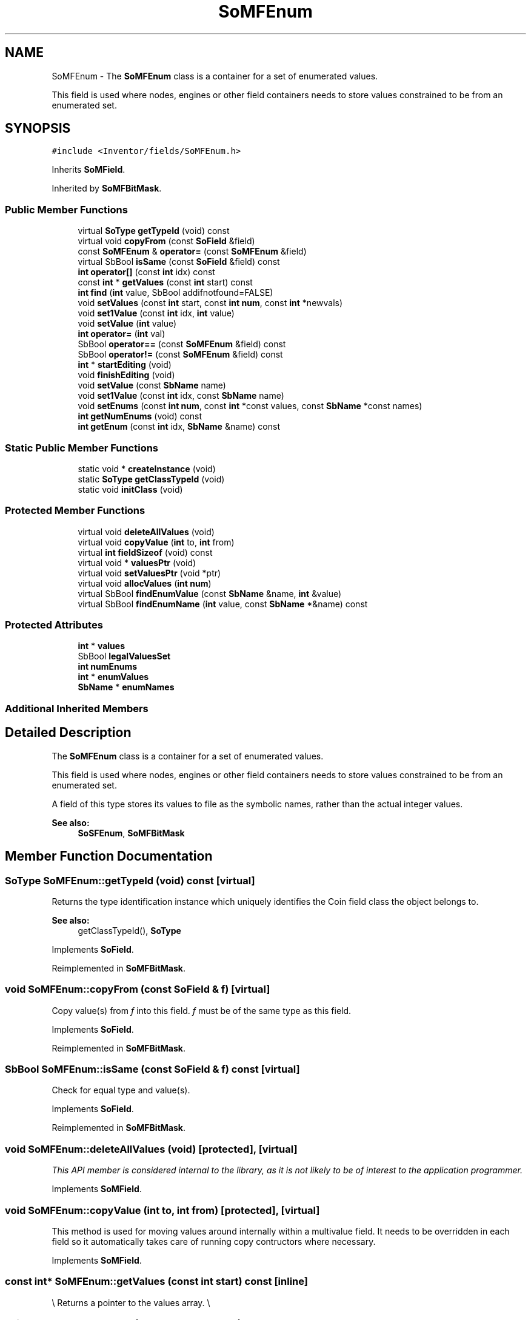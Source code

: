 .TH "SoMFEnum" 3 "Sun May 28 2017" "Version 4.0.0a" "Coin" \" -*- nroff -*-
.ad l
.nh
.SH NAME
SoMFEnum \- The \fBSoMFEnum\fP class is a container for a set of enumerated values\&.
.PP
This field is used where nodes, engines or other field containers needs to store values constrained to be from an enumerated set\&.  

.SH SYNOPSIS
.br
.PP
.PP
\fC#include <Inventor/fields/SoMFEnum\&.h>\fP
.PP
Inherits \fBSoMField\fP\&.
.PP
Inherited by \fBSoMFBitMask\fP\&.
.SS "Public Member Functions"

.in +1c
.ti -1c
.RI "virtual \fBSoType\fP \fBgetTypeId\fP (void) const"
.br
.ti -1c
.RI "virtual void \fBcopyFrom\fP (const \fBSoField\fP &field)"
.br
.ti -1c
.RI "const \fBSoMFEnum\fP & \fBoperator=\fP (const \fBSoMFEnum\fP &field)"
.br
.ti -1c
.RI "virtual SbBool \fBisSame\fP (const \fBSoField\fP &field) const"
.br
.ti -1c
.RI "\fBint\fP \fBoperator[]\fP (const \fBint\fP idx) const"
.br
.ti -1c
.RI "const \fBint\fP * \fBgetValues\fP (const \fBint\fP start) const"
.br
.ti -1c
.RI "\fBint\fP \fBfind\fP (\fBint\fP value, SbBool addifnotfound=FALSE)"
.br
.ti -1c
.RI "void \fBsetValues\fP (const \fBint\fP start, const \fBint\fP \fBnum\fP, const \fBint\fP *newvals)"
.br
.ti -1c
.RI "void \fBset1Value\fP (const \fBint\fP idx, \fBint\fP value)"
.br
.ti -1c
.RI "void \fBsetValue\fP (\fBint\fP value)"
.br
.ti -1c
.RI "\fBint\fP \fBoperator=\fP (\fBint\fP val)"
.br
.ti -1c
.RI "SbBool \fBoperator==\fP (const \fBSoMFEnum\fP &field) const"
.br
.ti -1c
.RI "SbBool \fBoperator!=\fP (const \fBSoMFEnum\fP &field) const"
.br
.ti -1c
.RI "\fBint\fP * \fBstartEditing\fP (void)"
.br
.ti -1c
.RI "void \fBfinishEditing\fP (void)"
.br
.ti -1c
.RI "void \fBsetValue\fP (const \fBSbName\fP name)"
.br
.ti -1c
.RI "void \fBset1Value\fP (const \fBint\fP idx, const \fBSbName\fP name)"
.br
.ti -1c
.RI "void \fBsetEnums\fP (const \fBint\fP \fBnum\fP, const \fBint\fP *const values, const \fBSbName\fP *const names)"
.br
.ti -1c
.RI "\fBint\fP \fBgetNumEnums\fP (void) const"
.br
.ti -1c
.RI "\fBint\fP \fBgetEnum\fP (const \fBint\fP idx, \fBSbName\fP &name) const"
.br
.in -1c
.SS "Static Public Member Functions"

.in +1c
.ti -1c
.RI "static void * \fBcreateInstance\fP (void)"
.br
.ti -1c
.RI "static \fBSoType\fP \fBgetClassTypeId\fP (void)"
.br
.ti -1c
.RI "static void \fBinitClass\fP (void)"
.br
.in -1c
.SS "Protected Member Functions"

.in +1c
.ti -1c
.RI "virtual void \fBdeleteAllValues\fP (void)"
.br
.ti -1c
.RI "virtual void \fBcopyValue\fP (\fBint\fP to, \fBint\fP from)"
.br
.ti -1c
.RI "virtual \fBint\fP \fBfieldSizeof\fP (void) const"
.br
.ti -1c
.RI "virtual void * \fBvaluesPtr\fP (void)"
.br
.ti -1c
.RI "virtual void \fBsetValuesPtr\fP (void *ptr)"
.br
.ti -1c
.RI "virtual void \fBallocValues\fP (\fBint\fP \fBnum\fP)"
.br
.ti -1c
.RI "virtual SbBool \fBfindEnumValue\fP (const \fBSbName\fP &name, \fBint\fP &value)"
.br
.ti -1c
.RI "virtual SbBool \fBfindEnumName\fP (\fBint\fP value, const \fBSbName\fP *&name) const"
.br
.in -1c
.SS "Protected Attributes"

.in +1c
.ti -1c
.RI "\fBint\fP * \fBvalues\fP"
.br
.ti -1c
.RI "SbBool \fBlegalValuesSet\fP"
.br
.ti -1c
.RI "\fBint\fP \fBnumEnums\fP"
.br
.ti -1c
.RI "\fBint\fP * \fBenumValues\fP"
.br
.ti -1c
.RI "\fBSbName\fP * \fBenumNames\fP"
.br
.in -1c
.SS "Additional Inherited Members"
.SH "Detailed Description"
.PP 
The \fBSoMFEnum\fP class is a container for a set of enumerated values\&.
.PP
This field is used where nodes, engines or other field containers needs to store values constrained to be from an enumerated set\&. 

A field of this type stores its values to file as the symbolic names, rather than the actual integer values\&.
.PP
\fBSee also:\fP
.RS 4
\fBSoSFEnum\fP, \fBSoMFBitMask\fP 
.RE
.PP

.SH "Member Function Documentation"
.PP 
.SS "\fBSoType\fP SoMFEnum::getTypeId (void) const\fC [virtual]\fP"
Returns the type identification instance which uniquely identifies the Coin field class the object belongs to\&.
.PP
\fBSee also:\fP
.RS 4
getClassTypeId(), \fBSoType\fP 
.RE
.PP

.PP
Implements \fBSoField\fP\&.
.PP
Reimplemented in \fBSoMFBitMask\fP\&.
.SS "void SoMFEnum::copyFrom (const \fBSoField\fP & f)\fC [virtual]\fP"
Copy value(s) from \fIf\fP into this field\&. \fIf\fP must be of the same type as this field\&. 
.PP
Implements \fBSoField\fP\&.
.PP
Reimplemented in \fBSoMFBitMask\fP\&.
.SS "SbBool SoMFEnum::isSame (const \fBSoField\fP & f) const\fC [virtual]\fP"
Check for equal type and value(s)\&. 
.PP
Implements \fBSoField\fP\&.
.PP
Reimplemented in \fBSoMFBitMask\fP\&.
.SS "void SoMFEnum::deleteAllValues (void)\fC [protected]\fP, \fC [virtual]\fP"
\fIThis API member is considered internal to the library, as it is not likely to be of interest to the application programmer\&.\fP 
.PP
Implements \fBSoMField\fP\&.
.SS "void SoMFEnum::copyValue (\fBint\fP to, \fBint\fP from)\fC [protected]\fP, \fC [virtual]\fP"
This method is used for moving values around internally within a multivalue field\&. It needs to be overridden in each field so it automatically takes care of running copy contructors where necessary\&. 
.PP
Implements \fBSoMField\fP\&.
.SS "const \fBint\fP* SoMFEnum::getValues (const \fBint\fP start) const\fC [inline]\fP"
\\ Returns a pointer to the values array\&. \\ 
.SS "void SoMFEnum::setValue (const \fBSbName\fP name)"
Set this field to contain a single value by specifying an enumeration string\&. 
.SS "void SoMFEnum::set1Value (const \fBint\fP idx, const \fBSbName\fP name)"
Set the value at \fIidx\fP to the enumeration value represented by \fIname\fP\&. 
.SS "void SoMFEnum::setEnums (const \fBint\fP numarg, const \fBint\fP *const vals, const \fBSbName\fP *const names)"
Makes a set of \fInum\fP enumeration \fInames\fP map to \fIvals\fP\&. 
.SS "\fBint\fP SoMFEnum::getNumEnums (void) const"
Returns the number of enum names the \fBSoSFEnum\fP object understands\&.
.PP
This function is an extension for Coin, and it is not available in the original SGI Open Inventor v2\&.1 API\&.
.PP
\fBSince:\fP
.RS 4
Coin 2\&.0 
.RE
.PP

.SS "\fBint\fP SoMFEnum::getEnum (const \fBint\fP idx, \fBSbName\fP & name) const"
Returns the value of the Nth enum this \fBSoSFEnum\fP object understands, and mutates \fIname\fP to contain the Nth enum's name\&.
.PP
This function is an extension for Coin, and it is not available in the original SGI Open Inventor v2\&.1 API\&.
.PP
\fBSince:\fP
.RS 4
Coin 2\&.0 
.RE
.PP

.SS "SbBool SoMFEnum::findEnumValue (const \fBSbName\fP & name, \fBint\fP & val)\fC [protected]\fP, \fC [virtual]\fP"
Return in \fIval\fP the enumeration value which matches the given enumeration \fIname\fP\&.
.PP
Returns \fCTRUE\fP if \fIname\fP is a valid enumeration string, otherwise \fCFALSE\fP\&. 
.SS "SbBool SoMFEnum::findEnumName (\fBint\fP value, const \fBSbName\fP *& name) const\fC [protected]\fP, \fC [virtual]\fP"
Set the enumeration \fIname\fP which matches the given enumeration value\&.
.PP
Returns \fCTRUE\fP if \fIvalue\fP is a valid enumeration value, otherwise \fCFALSE\fP\&. 
.SH "Member Data Documentation"
.PP 
.SS "SbBool SoMFEnum::legalValuesSet\fC [protected]\fP"
Is \fCTRUE\fP if a set of enum name-to-value mappings has been set\&. 
.SS "\fBint\fP SoMFEnum::numEnums\fC [protected]\fP"
Number of enumeration mappings\&. 
.SS "\fBint\fP * SoMFEnum::enumValues\fC [protected]\fP"
Array of enumeration values\&. Maps 1-to-1 with the enumNames\&. 
.SS "\fBSbName\fP * SoMFEnum::enumNames\fC [protected]\fP"
Array of enumeration names\&. Maps 1-to-1 with the enumValues\&. 

.SH "Author"
.PP 
Generated automatically by Doxygen for Coin from the source code\&.
